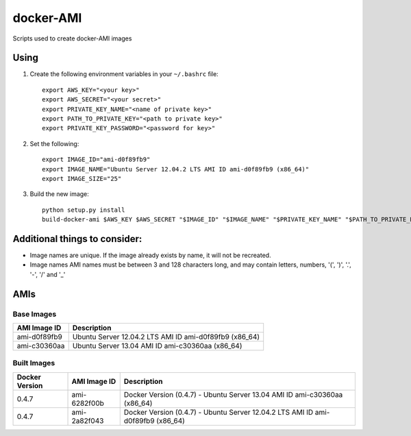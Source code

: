 docker-AMI
==========

Scripts used to create docker-AMI images

Using
-----


1) Create the following environment variables in your ``~/.bashrc`` file::

    export AWS_KEY="<your key>"
    export AWS_SECRET="<your secret>"
    export PRIVATE_KEY_NAME="<name of private key>"
    export PATH_TO_PRIVATE_KEY="<path to private key>"
    export PRIVATE_KEY_PASSWORD="<password for key>"


2) Set the following::

    export IMAGE_ID="ami-d0f89fb9"
    export IMAGE_NAME="Ubuntu Server 12.04.2 LTS AMI ID ami-d0f89fb9 (x86_64)"
    export IMAGE_SIZE="25"


3) Build the new image::

    python setup.py install
    build-docker-ami $AWS_KEY $AWS_SECRET "$IMAGE_ID" "$IMAGE_NAME" "$PRIVATE_KEY_NAME" "$PATH_TO_PRIVATE_KEY" "$PRIVATE_KEY_PASSWORD" $IMAGE_SIZE


Additional things to consider:
------------------------------

* Image names are unique.  If the image already exists by name, it will not be recreated.
* Image names AMI names must be between 3 and 128 characters long, and may contain
  letters, numbers, '(', ')', '.', '-', '/' and '_'

AMIs
----

Base Images
+++++++++++

+--------------+-----------------------------------------------------------+ 
| AMI Image ID | Description                                               +
+==============+===========================================================+ 
| ami-d0f89fb9 | Ubuntu Server 12.04.2 LTS AMI ID ami-d0f89fb9 (x86_64)    |
+--------------+-----------------------------------------------------------+
| ami-c30360aa | Ubuntu Server 13.04 AMI ID ami-c30360aa (x86_64)          |
+--------------+-----------------------------------------------------------+

Built Images
++++++++++++

+----------------+--------------+---------------------------------------------------------------------------------+
| Docker Version | AMI Image ID | Description                                                                     +
+================+==============+=================================================================================+
| 0.4.7          | ami-6282f00b | Docker Version (0.4.7) - Ubuntu Server 13.04 AMI ID ami-c30360aa (x86_64)       |
+----------------+--------------+---------------------------------------------------------------------------------+
| 0.4.7          | ami-2a82f043 | Docker Version (0.4.7) - Ubuntu Server 12.04.2 LTS AMI ID ami-d0f89fb9 (x86_64) |
+----------------+--------------+---------------------------------------------------------------------------------+
